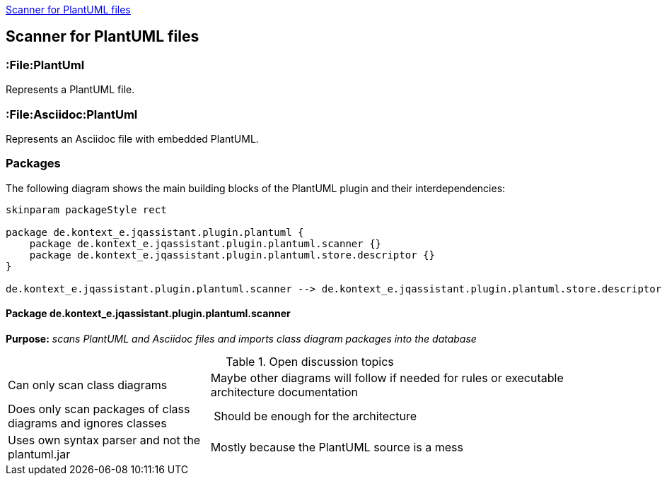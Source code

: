 <<PlantUMLScanner>>
[[PlantUMLScanner]]

== Scanner for PlantUML files

=== :File:PlantUml
Represents a PlantUML file.

=== :File:Asciidoc:PlantUml
Represents an Asciidoc file with embedded PlantUML.

=== Packages
The following diagram shows the main building blocks of the PlantUML plugin and their interdependencies:

[plantuml, packages, png]
....
skinparam packageStyle rect

package de.kontext_e.jqassistant.plugin.plantuml {
    package de.kontext_e.jqassistant.plugin.plantuml.scanner {}
    package de.kontext_e.jqassistant.plugin.plantuml.store.descriptor {}
}

de.kontext_e.jqassistant.plugin.plantuml.scanner --> de.kontext_e.jqassistant.plugin.plantuml.store.descriptor
....

==== Package de.kontext_e.jqassistant.plugin.plantuml.scanner

*Purpose:* _scans PlantUML and Asciidoc files and imports class diagram packages into the database_

.Open discussion topics
[cols="1,2" options=""]
|===
| Can only scan class diagrams | Maybe other diagrams will follow if needed for rules or executable architecture documentation
| Does only scan packages of class diagrams and ignores classes | Should be enough for the architecture
| Uses own syntax parser and not the plantuml.jar | Mostly because the PlantUML source is a mess
|===

